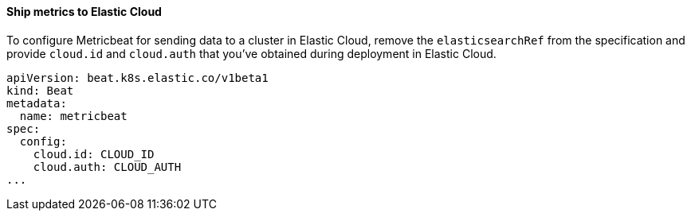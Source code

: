 [[ls-k8s-monitor-elastic-cloud]]
==== Ship metrics to Elastic Cloud

To configure Metricbeat for sending data to a cluster in Elastic Cloud, remove the `elasticsearchRef` from the specification and provide `cloud.id` and `cloud.auth` that you've obtained during deployment in Elastic Cloud.

[source,yaml]
--
apiVersion: beat.k8s.elastic.co/v1beta1
kind: Beat
metadata:
  name: metricbeat
spec:
  config:
    cloud.id: CLOUD_ID
    cloud.auth: CLOUD_AUTH
...
--